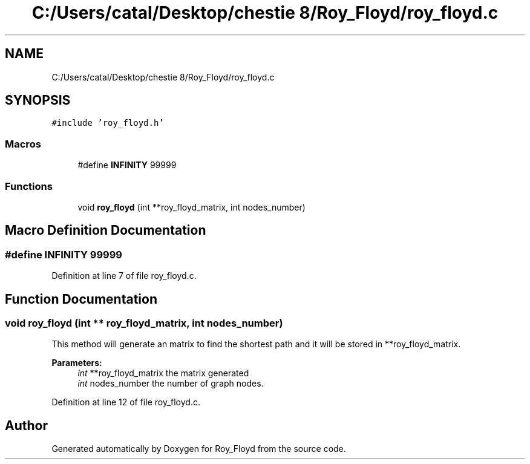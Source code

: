 .TH "C:/Users/catal/Desktop/chestie 8/Roy_Floyd/roy_floyd.c" 3 "Tue Jun 5 2018" "Roy_Floyd" \" -*- nroff -*-
.ad l
.nh
.SH NAME
C:/Users/catal/Desktop/chestie 8/Roy_Floyd/roy_floyd.c
.SH SYNOPSIS
.br
.PP
\fC#include 'roy_floyd\&.h'\fP
.br

.SS "Macros"

.in +1c
.ti -1c
.RI "#define \fBINFINITY\fP   99999"
.br
.in -1c
.SS "Functions"

.in +1c
.ti -1c
.RI "void \fBroy_floyd\fP (int **roy_floyd_matrix, int nodes_number)"
.br
.in -1c
.SH "Macro Definition Documentation"
.PP 
.SS "#define INFINITY   99999"

.PP
Definition at line 7 of file roy_floyd\&.c\&.
.SH "Function Documentation"
.PP 
.SS "void roy_floyd (int ** roy_floyd_matrix, int nodes_number)"
This method will generate an matrix to find the shortest path and it will be stored in **roy_floyd_matrix\&. 
.PP
\fBParameters:\fP
.RS 4
\fIint\fP **roy_floyd_matrix the matrix generated 
.br
\fIint\fP nodes_number the number of graph nodes\&. 
.RE
.PP

.PP
Definition at line 12 of file roy_floyd\&.c\&.
.SH "Author"
.PP 
Generated automatically by Doxygen for Roy_Floyd from the source code\&.
